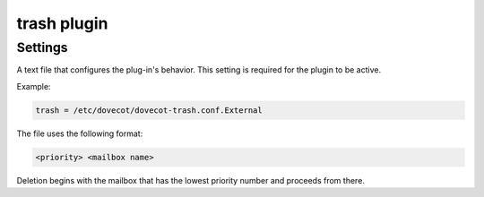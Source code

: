 .. _plugin-trash:

============
trash plugin
============

.. seealso:: :ref:`trash_plugin`

Settings
========

.. dovecot_plugin:setting:: trash
   :plugin: trash
   :values: @string

A text file that configures the plug-in's behavior. This setting is required
for the plugin to be active.

Example:

.. code-block:: none

  trash = /etc/dovecot/dovecot-trash.conf.External

The file uses the following format: 

.. code-block:: none

  <priority> <mailbox name>

Deletion begins with the mailbox that has the lowest priority number and
proceeds from there.
